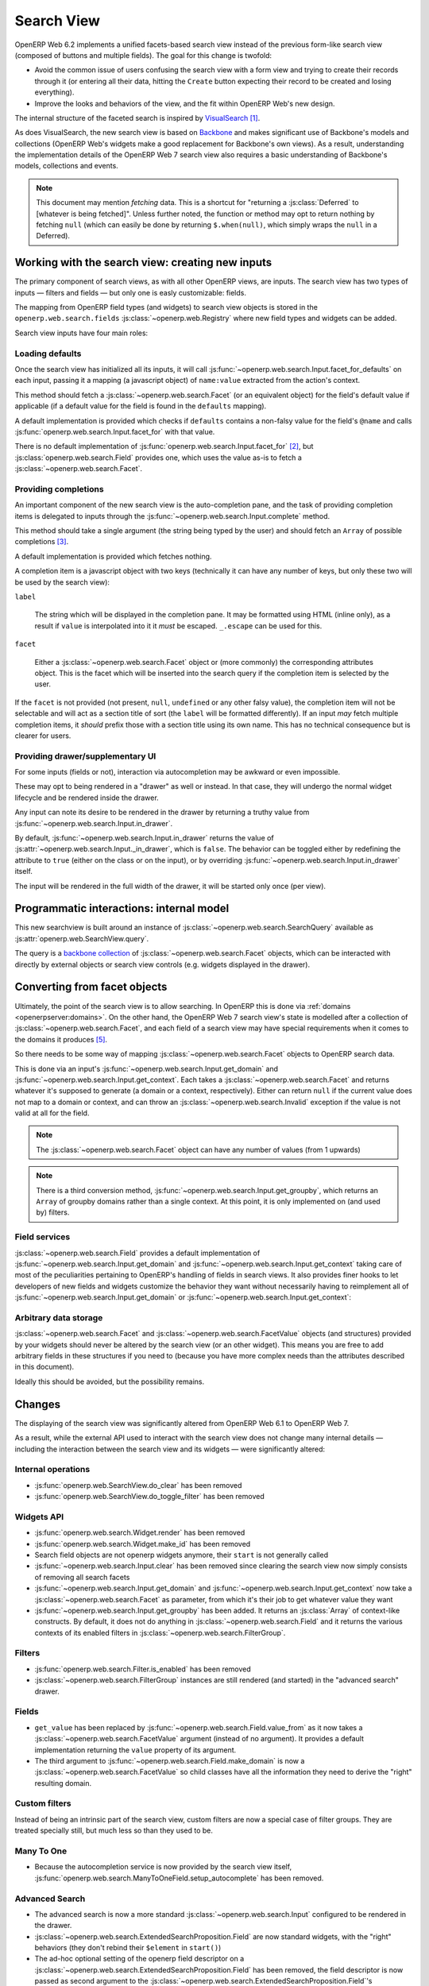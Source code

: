 Search View
===========

OpenERP Web 6.2 implements a unified facets-based search view instead
of the previous form-like search view (composed of buttons and
multiple fields). The goal for this change is twofold:

* Avoid the common issue of users confusing the search view with a
  form view and trying to create their records through it (or entering
  all their data, hitting the ``Create`` button expecting their record
  to be created and losing everything).

* Improve the looks and behaviors of the view, and the fit within
  OpenERP Web's new design.

The internal structure of the faceted search is inspired by
`VisualSearch <http://documentcloud.github.com/visualsearch/>`_
[#previous]_.

As does VisualSearch, the new search view is based on `Backbone`_ and
makes significant use of Backbone's models and collections (OpenERP
Web's widgets make a good replacement for Backbone's own views). As a
result, understanding the implementation details of the OpenERP Web 7
search view also requires a basic understanding of Backbone's models,
collections and events.

.. note::

    This document may mention *fetching* data. This is a shortcut for
    "returning a :js:class:`Deferred` to [whatever is being
    fetched]". Unless further noted, the function or method may opt to
    return nothing by fetching ``null`` (which can easily be done by
    returning ``$.when(null)``, which simply wraps the ``null`` in a
    Deferred).

Working with the search view: creating new inputs
-------------------------------------------------

The primary component of search views, as with all other OpenERP
views, are inputs. The search view has two types of inputs — filters
and fields — but only one is easly customizable: fields.

The mapping from OpenERP field types (and widgets) to search view
objects is stored in the ``openerp.web.search.fields``
:js:class:`~openerp.web.Registry` where new field types and widgets
can be added.

Search view inputs have four main roles:

Loading defaults
++++++++++++++++

Once the search view has initialized all its inputs, it will call
:js:func:`~openerp.web.search.Input.facet_for_defaults` on each input,
passing it a mapping (a javascript object) of ``name:value`` extracted
from the action's context.

This method should fetch a :js:class:`~openerp.web.search.Facet` (or
an equivalent object) for the field's default value if applicable (if
a default value for the field is found in the ``defaults`` mapping).

A default implementation is provided which checks if ``defaults``
contains a non-falsy value for the field's ``@name`` and calls
:js:func:`openerp.web.search.Input.facet_for` with that value.

There is no default implementation of
:js:func:`openerp.web.search.Input.facet_for` [#no_impl]_, but
:js:class:`openerp.web.search.Field` provides one, which uses the
value as-is to fetch a :js:class:`~openerp.web.search.Facet`.

Providing completions
+++++++++++++++++++++

An important component of the new search view is the auto-completion
pane, and the task of providing completion items is delegated to
inputs through the :js:func:`~openerp.web.search.Input.complete`
method.

This method should take a single argument (the string being typed by
the user) and should fetch an ``Array`` of possible completions
[#completion]_.

A default implementation is provided which fetches nothing.

A completion item is a javascript object with two keys (technically it
can have any number of keys, but only these two will be used by the
search view):

``label``

    The string which will be displayed in the completion pane. It may
    be formatted using HTML (inline only), as a result if ``value`` is
    interpolated into it it *must* be escaped. ``_.escape`` can be
    used for this.

``facet``

    Either a :js:class:`~openerp.web.search.Facet` object or (more
    commonly) the corresponding attributes object. This is the facet
    which will be inserted into the search query if the completion
    item is selected by the user.

If the ``facet`` is not provided (not present, ``null``, ``undefined``
or any other falsy value), the completion item will not be selectable
and will act as a section title of sort (the ``label`` will be
formatted differently). If an input *may* fetch multiple completion
items, it *should* prefix those with a section title using its own
name. This has no technical consequence but is clearer for users.

Providing drawer/supplementary UI
+++++++++++++++++++++++++++++++++

For some inputs (fields or not), interaction via autocompletion may be
awkward or even impossible.

These may opt to being rendered in a "drawer" as well or instead. In
that case, they will undergo the normal widget lifecycle and be
rendered inside the drawer.

.. Found no good type-based way to handle this, since there is no MI
   (so no type-tagging) and it's possible for both Field and non-Field
   input to be put into the drawer, for whatever reason (e.g. some
   sort of auto-detector completion item for date widgets, but a
   second more usual calendar widget in the drawer for more
   obvious/precise interactions)

Any input can note its desire to be rendered in the drawer by
returning a truthy value from
:js:func:`~openerp.web.search.Input.in_drawer`.

By default, :js:func:`~openerp.web.search.Input.in_drawer` returns the
value of :js:attr:`~openerp.web.search.Input._in_drawer`, which is
``false``. The behavior can be toggled either by redefining the
attribute to ``true`` (either on the class or on the input), or by
overriding :js:func:`~openerp.web.search.Input.in_drawer` itself.

The input will be rendered in the full width of the drawer, it will be
started only once (per view).

.. todo:: drawer API (if a widget wants to close the drawer in some
          way), part of the low-level SearchView API/interactions?


.. todo:: handle filters and filter groups via a "driver" input which
          dynamically collects, lays out and renders filters? =>
          exercises drawer thingies

Programmatic interactions: internal model
-----------------------------------------

This new searchview is built around an instance of
:js:class:`~openerp.web.search.SearchQuery` available as
:js:attr:`openerp.web.SearchView.query`.

The query is a `backbone collection`_ of
:js:class:`~openerp.web.search.Facet` objects, which can be interacted
with directly by external objects or search view controls
(e.g. widgets displayed in the drawer).

.. js:class:: openerp.web.search.SearchQuery

    The current search query of the search view, provides convenience
    behaviors for manipulating :js:class:`~openerp.web.search.Facet`
    on top of the usual `backbone collection`_ methods.

    The query ensures all of its facets contain at least one
    :js:class:`~openerp.web.search.FacetValue` instance. Otherwise,
    the facet is automatically removed from the query.

    .. js:function:: openerp.web.search.SearchQuery.add(values, options)

        Overridden from the base ``add`` method so that adding a facet
        which is *already* in the collection will merge the value of
        the new facet into the old one rather than add a second facet
        with different values.

        :param values: facet, facet attributes or array thereof
        :returns: the collection itself

    .. js:function:: openerp.web.search.SearchQuery.toggle(value, options)

        Convenience method for toggling facet values in a query:
        removes the values (through the facet itself) if they are
        present, adds them if they are not. If the facet itself is not
        in the collection, adds it automatically.

        A toggling is atomic: only one change event will be triggered
        on the facet regardless of the number of values added to or
        removed from the facet (if the facet already exists), and the
        facet is only removed from the query if it has no value *at
        the end* of the toggling.

        :param value: facet or facet attributes
        :returns: the collection

.. js:class:: openerp.web.search.Facet

    A `backbone model`_ representing a single facet of the current
    research. May map to a search field, or to a more complex or
    fuzzier input (e.g. a custom filter or an advanced search).

    .. js:attribute:: category

        The displayed name of the facet, as a ``String``. This is a
        backbone model attribute.

    .. js:attribute:: field

        The :js:class:`~openerp.web.search.Input` instance which
        originally created the facet [#facet-field]_, used to delegate
        some operations (such as serializing the facet's values to
        domains and contexts). This is a backbone model attribute.

    .. js:attribute:: values

        :js:class:`~openerp.web.search.FacetValues` as a javascript
        attribute, stores all the values for the facet and helps
        propagate their events to the facet. Is also available as a
        backbone attribute (via ``#get`` and ``#set``) in which cases
        it serializes to and deserializes from javascript arrays (via
        ``Collection#toJSON`` and ``Collection#reset``).

    .. js:attribute:: [icon]

        optional, a single ASCII letter (a-z or A-Z) mapping to the
        bundled mnmliconsRegular icon font.

        When a facet with an ``icon`` attribute is rendered, the icon
        is displayed (in the icon font) in the first section of the
        facet instead of the ``category``.

        By default, only filters make use of this facility.

.. js:class:: openerp.web.search.FacetValues

    `Backbone collection`_ of
    :js:class:`~openerp.web.search.FacetValue` instances.

.. js:class:: openerp.web.search.FacetValue

    `Backbone model`_ representing a single value within a facet,
    represents a pair of (displayed name, logical value).

    .. js:attribute:: label

        Backbone model attribute storing the "displayable"
        representation of the value, visually output to the
        user. Must be a string.

    .. js:attribute:: value

        Backbone model attribute storing the logical/internal value
        (of itself), will be used by
        :js:class:`~openerp.web.search.Input` to serialize to domains
        and contexts.

        Can be of any type.

Converting from facet objects
-----------------------------

Ultimately, the point of the search view is to allow searching. In
OpenERP this is done via :ref:`domains <openerpserver:domains>`. On
the other hand, the OpenERP Web 7 search view's state is modelled
after a collection of :js:class:`~openerp.web.search.Facet`, and each
field of a search view may have special requirements when it comes to
the domains it produces [#special]_.

So there needs to be some way of mapping
:js:class:`~openerp.web.search.Facet` objects to OpenERP search data.

This is done via an input's
:js:func:`~openerp.web.search.Input.get_domain` and
:js:func:`~openerp.web.search.Input.get_context`. Each takes a
:js:class:`~openerp.web.search.Facet` and returns whatever it's
supposed to generate (a domain or a context, respectively). Either can
return ``null`` if the current value does not map to a domain or
context, and can throw an :js:class:`~openerp.web.search.Invalid`
exception if the value is not valid at all for the field.

.. note::

    The :js:class:`~openerp.web.search.Facet` object can have any
    number of values (from 1 upwards)

.. note::

    There is a third conversion method,
    :js:func:`~openerp.web.search.Input.get_groupby`, which returns an
    ``Array`` of groupby domains rather than a single context. At this
    point, it is only implemented on (and used by) filters.

Field services
++++++++++++++

:js:class:`~openerp.web.search.Field` provides a default
implementation of :js:func:`~openerp.web.search.Input.get_domain` and
:js:func:`~openerp.web.search.Input.get_context` taking care of most
of the peculiarities pertaining to OpenERP's handling of fields in
search views. It also provides finer hooks to let developers of new
fields and widgets customize the behavior they want without
necessarily having to reimplement all of
:js:func:`~openerp.web.search.Input.get_domain` or
:js:func:`~openerp.web.search.Input.get_context`:

.. js:function:: openerp.web.search.Field.get_context(facet)

    If the field has no ``@context``, simply returns
    ``null``. Otherwise, calls
    :js:func:`~openerp.web.search.Field.value_from` once for each
    :js:class:`~openerp.web.search.FacetValue` of the current
    :js:class:`~openerp.web.search.Facet` (in order to extract the
    basic javascript object from the
    :js:class:`~openerp.web.search.FacetValue` then evaluates
    ``@context`` with each of these values set as ``self``, and
    returns the union of all these contexts.

    :param facet:
    :type facet: openerp.web.search.Facet
    :returns: a context (literal or compound)

.. js:function:: openerp.web.search.Field.get_domain(facet)

    If the field has no ``@filter_domain``, calls
    :js:func:`~openerp.web.search.Field.make_domain` once with each
    :js:class:`~openerp.web.search.FacetValue` of the current
    :js:class:`~openerp.web.search.Facet` as well as the field's
    ``@name`` and either its ``@operator`` or
    :js:attr:`~openerp.web.search.Field.default_operator`.

    If the field has an ``@filter_value``, calls
    :js:func:`~openerp.web.search.Field.value_from` once per
    :js:class:`~openerp.web.search.FacetValue` and evaluates
    ``@filter_value`` with each of these values set as ``self``.

    In either case, "ors" all of the resulting domains (using ``|``)
    if there is more than one
    :js:class:`~openerp.web.search.FacetValue` and returns the union
    of the result.

    :param facet:
    :type facet: openerp.web.search.Facet
    :returns: a domain (literal or compound)

.. js:function:: openerp.web.search.Field.make_domain(name, operator, facetValue)

    Builds a literal domain from the provided data. Calls
    :js:func:`~openerp.web.search.Field.value_from` on the
    :js:class:`~openerp.web.search.FacetValue` and evaluates and sets
    it as the domain's third value, uses the other two parameters as
    the first two values.

    Can be overridden to build more complex default domains.

    :param String name: the field's name
    :param String operator: the operator to use in the field's domain
    :param facetValue:
    :type facetValue: openerp.web.search.FacetValue
    :returns: Array<(String, String, Object)>

.. js:function:: openerp.web.search.Field.value_from(facetValue)

    Extracts a "bare" javascript value from the provided
    :js:class:`~openerp.web.search.FacetValue`, and returns it.

    The default implementation will simply return the ``value``
    backbone property of the argument.

    :param facetValue:
    :type facetValue: openerp.web.search.FacetValue
    :returns: Object

.. js:attribute:: openerp.web.search.Field.default_operator

    Operator used to build a domain when a field has no ``@operator``
    or ``@filter_domain``. ``"="`` for
    :js:class:`~openerp.web.search.Field`

Arbitrary data storage
++++++++++++++++++++++

:js:class:`~openerp.web.search.Facet` and
:js:class:`~openerp.web.search.FacetValue` objects (and structures)
provided by your widgets should never be altered by the search view
(or an other widget). This means you are free to add arbitrary fields
in these structures if you need to (because you have more complex
needs than the attributes described in this document).

Ideally this should be avoided, but the possibility remains.

Changes
-------

.. todo:: merge in changelog instead?

The displaying of the search view was significantly altered from
OpenERP Web 6.1 to OpenERP Web 7.

As a result, while the external API used to interact with the search
view does not change many internal details — including the interaction
between the search view and its widgets — were significantly altered:

Internal operations
+++++++++++++++++++

* :js:func:`openerp.web.SearchView.do_clear` has been removed
* :js:func:`openerp.web.SearchView.do_toggle_filter` has been removed

Widgets API
+++++++++++

* :js:func:`openerp.web.search.Widget.render` has been removed

* :js:func:`openerp.web.search.Widget.make_id` has been removed

* Search field objects are not openerp widgets anymore, their
  ``start`` is not generally called

* :js:func:`~openerp.web.search.Input.clear` has been removed since
  clearing the search view now simply consists of removing all search
  facets

* :js:func:`~openerp.web.search.Input.get_domain` and
  :js:func:`~openerp.web.search.Input.get_context` now take a
  :js:class:`~openerp.web.search.Facet` as parameter, from which it's
  their job to get whatever value they want

* :js:func:`~openerp.web.search.Input.get_groupby` has been added. It returns
  an :js:class:`Array` of context-like constructs. By default, it does not do
  anything in :js:class:`~openerp.web.search.Field` and it returns the various
  contexts of its enabled filters in
  :js:class:`~openerp.web.search.FilterGroup`.

Filters
+++++++

* :js:func:`openerp.web.search.Filter.is_enabled` has been removed

* :js:class:`~openerp.web.search.FilterGroup` instances are still
  rendered (and started) in the "advanced search" drawer.

Fields
++++++

* ``get_value`` has been replaced by
  :js:func:`~openerp.web.search.Field.value_from` as it now takes a
  :js:class:`~openerp.web.search.FacetValue` argument (instead of no
  argument). It provides a default implementation returning the
  ``value`` property of its argument.

* The third argument to
  :js:func:`~openerp.web.search.Field.make_domain` is now a
  :js:class:`~openerp.web.search.FacetValue` so child classes have all
  the information they need to derive the "right" resulting domain.

Custom filters
++++++++++++++

Instead of being an intrinsic part of the search view, custom filters
are now a special case of filter groups. They are treated specially
still, but much less so than they used to be.

Many To One
+++++++++++

* Because the autocompletion service is now provided by the search
  view itself,
  :js:func:`openerp.web.search.ManyToOneField.setup_autocomplete` has
  been removed.

Advanced Search
+++++++++++++++

* The advanced search is now a more standard
  :js:class:`~openerp.web.search.Input` configured to be rendered in
  the drawer.

* :js:class:`~openerp.web.search.ExtendedSearchProposition.Field` are
  now standard widgets, with the "right" behaviors (they don't rebind
  their ``$element`` in ``start()``)

* The ad-hoc optional setting of the openerp field descriptor on a
  :js:class:`~openerp.web.search.ExtendedSearchProposition.Field` has
  been removed, the field descriptor is now passed as second argument
  to the
  :js:class:`~openerp.web.search.ExtendedSearchProposition.Field`'s
  constructor, and bound to its
  :js:attr:`~openerp.web.search.ExtendedSearchProposition.Field.field`.

* Instead of its former domain triplet ``(field, operator, value)``,
  :js:func:`~openerp.web.search.ExtendedSearchProposition.get_proposition`
  now returns an object with two fields ``label`` and ``value``,
  respectively a human-readable version of the proposition and the
  corresponding domain triplet for the proposition.

.. [#previous]

    the original view was implemented on top of a monkey-patched
    VisualSearch, but as our needs diverged from VisualSearch's goal
    this made less and less sense ultimately leading to a clean-room
    reimplementation

.. [#no_impl]

    In case you are extending the search view with a brand new type of
    input

.. [#completion]

    Ideally this array should not hold more than about 10 items, but
    the search view does not put any constraint on this at the
    moment. Note that this may change.

.. [#facet-field]

    ``field`` does not actually need to be an instance of
    :js:class:`~openerp.web.search.Input`, nor does it need to be what
    created the facet, it just needs to provide the three
    facet-serialization methods
    :js:func:`~openerp.web.search.Input.get_domain`,
    :js:func:`~openerp.web.search.Input.get_context` and
    :js:func:`~openerp.web.search.Input.get_gropuby`, existing
    :js:class:`~openerp.web.search.Input` subtypes merely provide
    convenient base implementation for those methods.

    Complex search view inputs (especially those living in the drawer)
    may prefer using object literals with the right slots returning
    closed-over values or some other scheme un-bound to an actual
    :js:class:`~openerp.web.search.Input`, as
    :js:class:`~openerp.web.search.CustomFilters` and
    :js:class:`~openerp.web.search.Advanced` do.

.. [#special]

    search view fields may also bundle context data to add to the
    search context

.. _Backbone:
    http://documentcloud.github.com/backbone/

.. _Backbone.Collection:
.. _Backbone collection:
    http://documentcloud.github.com/backbone/#Collection

.. _Backbone model:
    http://documentcloud.github.com/backbone/#Model

.. _commit 3fca87101d:
    https://github.com/documentcloud/visualsearch/commit/3fca87101d
